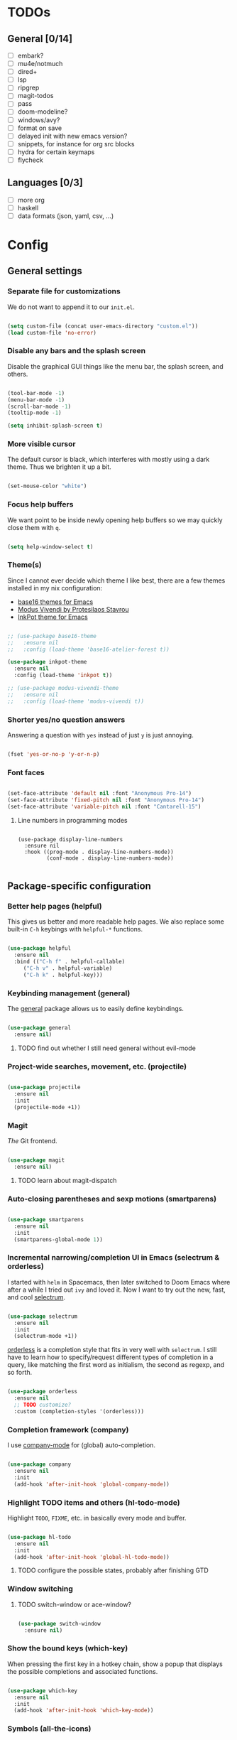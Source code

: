 * TODOs
** General [0/14]
- [ ] embark?
- [ ] mu4e/notmuch
- [ ] dired+
- [ ] lsp
- [ ] ripgrep
- [ ] magit-todos
- [ ] pass
- [ ] doom-modeline?
- [ ] windows/avy?
- [ ] format on save
- [ ] delayed init with new emacs version?
- [ ] snippets, for instance for org src blocks
- [ ] hydra for certain keymaps
- [ ] flycheck

** Languages [0/3]
- [ ] more org
- [ ] haskell
- [ ] data formats (json, yaml, csv, ...)

* Config
** General settings
*** Separate file for customizations

We do not want to append it to our =init.el=.

#+BEGIN_SRC emacs-lisp

  (setq custom-file (concat user-emacs-directory "custom.el"))
  (load custom-file 'no-error)

#+END_SRC

*** Disable any bars and the splash screen

Disable the graphical GUI things like the menu bar, the splash screen,
and others.

#+BEGIN_SRC emacs-lisp

  (tool-bar-mode -1)
  (menu-bar-mode -1)
  (scroll-bar-mode -1)
  (tooltip-mode -1)

  (setq inhibit-splash-screen t)

#+END_SRC

*** More visible cursor

The default cursor is black, which interferes with mostly using a dark
theme. Thus we brighten it up a bit.

#+BEGIN_SRC emacs-lisp

  (set-mouse-color "white")

#+END_SRC

*** Focus help buffers

We want point to be inside newly opening help buffers so we may
quickly close them with =q=.

#+BEGIN_SRC emacs-lisp

  (setq help-window-select t)

#+END_SRC

*** Theme(s)

Since I cannot ever decide which theme I like best, there are a few
themes installed in my nix configuration:
- [[https://github.com/belak/base16-emacs][base16 themes for Emacs]]
- [[https://protesilaos.com/modus-themes/][Modus Vivendi by Protesilaos Stavrou]]
- [[https://gitlab.com/ideasman42/emacs-inkpot-theme][InkPot theme for Emacs]]

#+BEGIN_SRC emacs-lisp

  ;; (use-package base16-theme
  ;;   :ensure nil
  ;;   :config (load-theme 'base16-atelier-forest t))

  (use-package inkpot-theme
    :ensure nil
    :config (load-theme 'inkpot t))

  ;; (use-package modus-vivendi-theme
  ;;   :ensure nil
  ;;   :config (load-theme 'modus-vivendi t))

#+END_SRC

*** Shorter yes/no question answers

Answering a question with =yes= instead of just =y= is just annoying.

#+BEGIN_SRC emacs-lisp

  (fset 'yes-or-no-p 'y-or-n-p)

#+END_SRC

*** Font faces

#+BEGIN_SRC emacs-lisp

  (set-face-attribute 'default nil :font "Anonymous Pro-14")
  (set-face-attribute 'fixed-pitch nil :font "Anonymous Pro-14")
  (set-face-attribute 'variable-pitch nil :font "Cantarell-15")

#+END_SRC

**** Line numbers in programming modes

#+BEGIN_SRC

(use-package display-line-numbers
  :ensure nil
  :hook ((prog-mode . display-line-numbers-mode))
         (conf-mode . display-line-numbers-mode))

#+END_SRC

** Package-specific configuration
*** Better help pages (helpful)

This gives us better and more readable help pages. We also replace
some built-in =C-h= keybings with =helpful-*= functions.

#+BEGIN_SRC emacs-lisp

  (use-package helpful
    :ensure nil
    :bind (("C-h f" . helpful-callable)
	   ("C-h v" . helpful-variable)
	   ("C-h k" . helpful-key)))

#+END_SRC

*** Keybinding management (general)

The [[https://github.com/noctuid/general.el][general]] package allows us to easily define keybindings.

#+BEGIN_SRC emacs-lisp

  (use-package general
    :ensure nil)

#+END_SRC

**** TODO find out whether I still need general without evil-mode

*** Project-wide searches, movement, etc. (projectile)

#+BEGIN_SRC emacs-lisp

  (use-package projectile
    :ensure nil
    :init
    (projectile-mode +1))

#+END_SRC

*** Magit

/The/ Git frontend.

#+BEGIN_SRC emacs-lisp

  (use-package magit
    :ensure nil)

#+END_SRC

**** TODO learn about magit-dispatch

*** Auto-closing parentheses and sexp motions (smartparens)

#+BEGIN_SRC emacs-lisp

  (use-package smartparens
    :ensure nil
    :init
    (smartparens-global-mode 1))

#+END_SRC

*** Incremental narrowing/completion UI in Emacs (selectrum & orderless)

I started with =helm= in Spacemacs, then later switched to Doom Emacs
where after a while I tried out =ivy= and loved it. Now I want to try
out the new, fast, and cool [[https://github.com/raxod502/selectrum][selectrum]].

#+BEGIN_SRC emacs-lisp

  (use-package selectrum
    :ensure nil
    :init
    (selectrum-mode +1))

#+END_SRC

[[https://github.com/oantolin/orderless][orderless]] is a completion style that fits in very well with
=selectrum=. I still have to learn how to specify/request different
types of completion in a query, like matching the first word as
initialism, the second as regexp, and so forth.

#+BEGIN_SRC emacs-lisp

  (use-package orderless
    :ensure nil
    ;; TODO customize?
    :custom (completion-styles '(orderless)))

#+END_SRC

*** Completion framework (company)

I use [[https://company-mode.github.io/][company-mode]] for (global) auto-completion.

#+BEGIN_SRC emacs-lisp

  (use-package company
    :ensure nil
    :init
    (add-hook 'after-init-hook 'global-company-mode))

#+END_SRC

*** Highlight TODO items and others (hl-todo-mode)

Highlight =TODO=, =FIXME=, etc. in basically every mode and buffer.

#+BEGIN_SRC emacs-lisp

  (use-package hl-todo
    :ensure nil
    :init
    (add-hook 'after-init-hook 'global-hl-todo-mode))

#+END_SRC

**** TODO configure the possible states, probably after finishing GTD

*** Window switching
**** TODO switch-window or ace-window?

#+BEGIN_SRC emacs-lisp

  (use-package switch-window
    :ensure nil)

#+END_SRC

*** Show the bound keys (which-key)

When pressing the first key in a hotkey chain, show a popup that
displays the possible completions and associated functions.

#+BEGIN_SRC emacs-lisp

  (use-package which-key
    :ensure nil
    :init
    (add-hook 'after-init-hook 'which-key-mode))

#+END_SRC

*** Symbols (all-the-icons)

Attach beautiful symbols to, for instance, file names in a =dired= or
=ibuffer= buffer.

#+BEGIN_SRC emacs-lisp

  (use-package all-the-icons
    :ensure nil)

  (use-package all-the-icons-dired
    :ensure nil
    :init
    (add-hook 'dired-mode-hook #'all-the-icons-dired-mode))

  (use-package all-the-icons-ibuffer
    :ensure nil
    :init
    (all-the-icons-ibuffer-mode 1))

#+END_SRC

*** Informative annotations (marginalia)

Annotate minibuffer completions, like showing the bound keys and
docstrings for commands in =M-x=, variable values in "C-h v", file
sizes and permissions in "C-x C-f", and much more.

#+BEGIN_SRC emacs-lisp

  (use-package marginalia
    :init
    (marginalia-mode)
    (advice-add #'marginalia-cycle :after
		(lambda () (when (bound-and-true-p selectrum-mode)
			     (selectrum-exhibit 'keep-selected))))
    :config
    (setq marginalia-annotators '(marginalia-annotators-heavy marginalia-annotators-light nil))
    :bind
    (:map minibuffer-local-map
	  ("M-A" . marginalia-cycle)))

#+END_SRC

*** Language-specific modes
**** Nix (nix-mode)

Syntax highlighting, completion, and formatting of [[https://nixos.org/guides/install-nix.html][Nix]] expressions.

#+BEGIN_SRC emacs-lisp

  (use-package nix-mode
    :ensure nil
    :mode "\\.nix\\'")

#+END_SRC

**** Markdown (markdown-mode, gfm-mode)

Enable GitHub-flavored markdown mode for =README= files, and regular
=markdown-mode= for all other markdown files.

#+BEGIN_SRC emacs-lisp

  (use-package markdown-mode
    :ensure nil
    :mode (("README\\.md\\'" . gfm-mode)
	   ("\\.md\\'" . markdown-mode)
	   ("\\.markdown\\'" . markdown-mode))
    :init (setq markdown-command "pandoc"))

#+END_SRC

**** Org (org-mode)

When using variable-pitch-mode, all the faces are using the configured
font face. But inside code blocks, verbatim text, meta lines, etc. a
fixed-pitch face is what we want to be using.

#+BEGIN_SRC emacs-lisp

  (defun my/setup-org-fonts ()
    (set-face-attribute 'org-block nil :foreground nil :inherit 'fixed-pitch)
    (set-face-attribute 'org-code nil :inherit '(shadow fixed-pitch))
    (set-face-attribute 'org-table nil :inherit '(shadow fixed-pitch))
    (set-face-attribute 'org-verbatim nil :inherit '(shadow fixed-pitch))
    (set-face-attribute 'org-checkbox nil :inherit 'fixed-pitch)
    (set-face-attribute 'org-meta-line nil :inherit '(font-lock-comment-face fixed-pitch))
    (set-face-attribute 'org-special-keyword nil :inherit '(font-lock-comment-face fixed-pitch)))

#+END_SRC

To fix =org-indent-mode= not indenting variable-pitch fonts nicely,
we'd like to use the fixed-pitch font for that as well. Unfortunately
setting the face attribute as above didn't work as expected and it
seems necessary to do it like this.

#+BEGIN_SRC emacs-lisp

  (with-eval-after-load 'org-indent
    (set-face-attribute 'org-indent nil :inherit '(org-hide fixed-pitch)))

#+END_SRC

When writing text in org-mode, auto-fill-mode should be enable to
automatically break overly long lines into smaller pieces when
typing. We may still use =M-q= to re-fill paragraph when editing text.

In code blocks, =TAB= should be usable to re-indent/-format code.

After loading org-mode, we then run our custom font setup.

#+BEGIN_SRC emacs-lisp

  (use-package org
    :ensure nil
    :hook ((org-mode . org-indent-mode)
           (org-mode . variable-pitch-mode)
           (org-mode . auto-fill-mode))
    :config
    (setq org-src-tab-acts-natively t
          org-ellipsis " ▾")
    (my/setup-org-fonts))

#+END_SRC

The =org-bullets= packages enables us to use UTF-8 characters for the
bullet points in org headers.

#+BEGIN_SRC emacs-lisp

  (use-package org-bullets
    :ensure nil
    :hook (org-mode . org-bullets-mode)
    :custom (org-bullets-bullet-list '("◉" "○" "●" "○" "●" "○" "●")))

#+END_SRC

Render unordered list bullet points as dots instead of minus/plus.

#+BEGIN_SRC emacs-lisp

  (font-lock-add-keywords
   'org-mode
   '(("^ *\\([-+]\\) "
      (0 (prog1 () (compose-region (match-beginning 1) (match-end 1) "•"))))))

#+END_SRC
